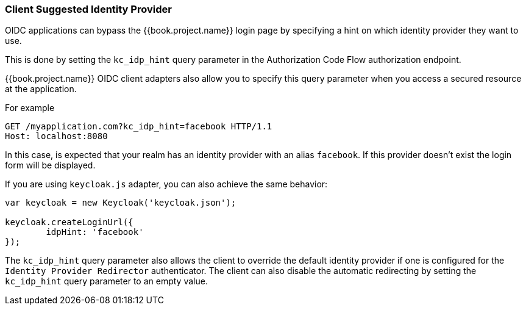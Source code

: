 [[_client_suggested_idp]]
=== Client Suggested Identity Provider

OIDC applications can bypass the {{book.project.name}} login page by specifying a hint on which
identity provider they want to use.

This is done by setting the `kc_idp_hint` query parameter in the Authorization Code Flow authorization endpoint.

{{book.project.name}} OIDC client adapters also allow you to specify this query parameter when you access a secured resource
at the application.

For example

[source,java]
----
GET /myapplication.com?kc_idp_hint=facebook HTTP/1.1
Host: localhost:8080
----

In this case, is expected that your realm has an identity provider with an alias `facebook`. If this provider doesn't exist the login form will be displayed.

If you are using `keycloak.js` adapter, you can also achieve the same behavior:

[source,java]
----
var keycloak = new Keycloak('keycloak.json');

keycloak.createLoginUrl({
	idpHint: 'facebook'
});
----

The `kc_idp_hint` query parameter also allows the client to override the default identity provider if one is configured for the `Identity Provider Redirector` authenticator. The client can also disable the automatic redirecting by setting the `kc_idp_hint` query parameter to an empty value.

